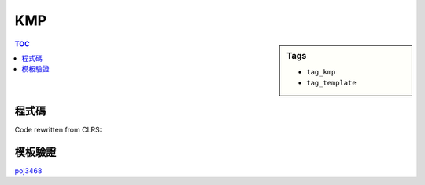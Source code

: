 ###################################################
KMP
###################################################

.. sidebar:: Tags

    - ``tag_kmp``
    - ``tag_template``

.. contents:: TOC
    :depth: 2

************************
程式碼
************************

.. code-block:: cpp
    :linenos:

    const int MAX_Np = ...;
    int F[MAX_Np];

    void fail_func(const string& P) {
        const int Np = P.length();
        memset(F, 0, sizeof(F));
        int i = 0, j = -1; F[0] = -1;
        while (i < Np) {
            while (j >= 0 && P[i] != P[j]) j = F[j];
            i++; j++;
            F[i] = j;
        }
    }

    int KMP(const string& P, const string& S) {
        int cnt = 0;
        const int Np = P.length();
        const int Ns = S.length();

        failure_function(P);

        int i = 0, j = 0;
        while (i < Ns) {
            while (j >= 0 && S[i] != P[j]) j = F[j];
            i++; j++;
            if (j == Np) {
                cnt++;
                j = F[j];
            }
        }

        return cnt;
    }


Code rewritten from CLRS:

.. code-block:: cpp
    :linenos:

    vector<int> get_fail(const string& s) {
        int len = s.length();
        vector<int> F(len, 0);

        F[0] = 0;
        int k = 0; // candidate len
        for (int i = 1; i < len; i++) {
            while (k > 0 && s[k] != s[i])
                k = F[k - 1]; // since we're 0-based
            if (s[k] == s[i])
                k++;
            F[i] = k;
        }

        return F;
    }

************************
模板驗證
************************

`poj3468 <http://codepad.org/faJWOZW4>`_
